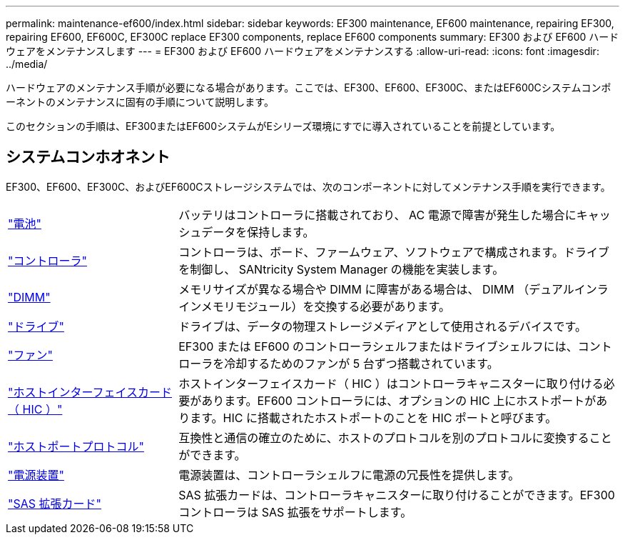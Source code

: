 ---
permalink: maintenance-ef600/index.html 
sidebar: sidebar 
keywords: EF300 maintenance, EF600 maintenance, repairing EF300, repairing EF600, EF600C, EF300C replace EF300 components, replace EF600 components 
summary: EF300 および EF600 ハードウェアをメンテナンスします 
---
= EF300 および EF600 ハードウェアをメンテナンスする
:allow-uri-read: 
:icons: font
:imagesdir: ../media/


[role="lead"]
ハードウェアのメンテナンス手順が必要になる場合があります。ここでは、EF300、EF600、EF300C、またはEF600Cシステムコンポーネントのメンテナンスに固有の手順について説明します。

このセクションの手順は、EF300またはEF600システムがEシリーズ環境にすでに導入されていることを前提としています。



== システムコンホオネント

EF300、EF600、EF300C、およびEF600Cストレージシステムでは、次のコンポーネントに対してメンテナンス手順を実行できます。

[cols="25,65"]
|===


 a| 
https://docs.netapp.com/us-en/e-series/maintenance-ef600/batteries-overview-requirements-concept.html["電池"]
 a| 
バッテリはコントローラに搭載されており、 AC 電源で障害が発生した場合にキャッシュデータを保持します。



 a| 
https://docs.netapp.com/us-en/e-series/maintenance-ef600/controllers-overview-supertask-concept.html["コントローラ"]
 a| 
コントローラは、ボード、ファームウェア、ソフトウェアで構成されます。ドライブを制御し、 SANtricity System Manager の機能を実装します。



 a| 
https://docs.netapp.com/us-en/e-series/maintenance-ef600/dimms-overview-supertask-concept.html["DIMM"]
 a| 
メモリサイズが異なる場合や DIMM に障害がある場合は、 DIMM （デュアルインラインメモリモジュール）を交換する必要があります。



 a| 
https://docs.netapp.com/us-en/e-series/maintenance-ef600/drives-overview-supertask-concept.html["ドライブ"]
 a| 
ドライブは、データの物理ストレージメディアとして使用されるデバイスです。



 a| 
https://docs.netapp.com/us-en/e-series/maintenance-ef600/fans-overview-requirements-replacing2-concept.html["ファン"]
 a| 
EF300 または EF600 のコントローラシェルフまたはドライブシェルフには、コントローラを冷却するためのファンが 5 台ずつ搭載されています。



 a| 
https://docs.netapp.com/us-en/e-series/maintenance-ef600/hics-overview-supertask-concept.html["ホストインターフェイスカード（ HIC ）"]
 a| 
ホストインターフェイスカード（ HIC ）はコントローラキャニスターに取り付ける必要があります。EF600 コントローラには、オプションの HIC 上にホストポートがあります。HIC に搭載されたホストポートのことを HIC ポートと呼びます。



 a| 
https://docs.netapp.com/us-en/e-series/maintenance-ef600/hpp-overview-supertask-concept.html["ホストポートプロトコル"]
 a| 
互換性と通信の確立のために、ホストのプロトコルを別のプロトコルに変換することができます。



 a| 
https://docs.netapp.com/us-en/e-series/maintenance-ef600/power-overview-requirements2-concept.html["電源装置"]
 a| 
電源装置は、コントローラシェルフに電源の冗長性を提供します。



 a| 
https://docs.netapp.com/us-en/e-series/maintenance-ef600/sas-overview-supertask-concept.html["SAS 拡張カード"]
 a| 
SAS 拡張カードは、コントローラキャニスターに取り付けることができます。EF300 コントローラは SAS 拡張をサポートします。

|===